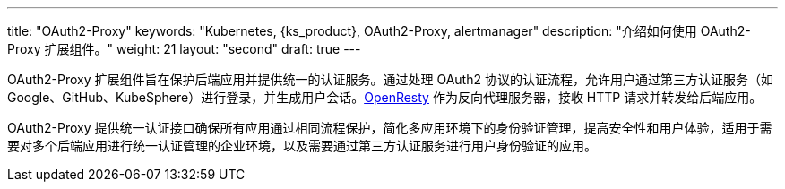 ---
title: "OAuth2-Proxy"
keywords: "Kubernetes, {ks_product}, OAuth2-Proxy, alertmanager"
description: "介绍如何使用 OAuth2-Proxy 扩展组件。"
weight: 21
layout: "second"
draft: true
---


OAuth2-Proxy 扩展组件旨在保护后端应用并提供统一的认证服务。通过处理 OAuth2 协议的认证流程，允许用户通过第三方认证服务（如 Google、GitHub、KubeSphere）进行登录，并生成用户会话。link:https://openresty.org/[OpenResty] 作为反向代理服务器，接收 HTTP 请求并转发给后端应用。

OAuth2-Proxy 提供统一认证接口确保所有应用通过相同流程保护，简化多应用环境下的身份验证管理，提高安全性和用户体验，适用于需要对多个后端应用进行统一认证管理的企业环境，以及需要通过第三方认证服务进行用户身份验证的应用。

// 扩展组件配置后，可通过{ks_product_both}平台鉴权后访问多种服务，如 AlertManager、Prometheus、Whizard 等。




